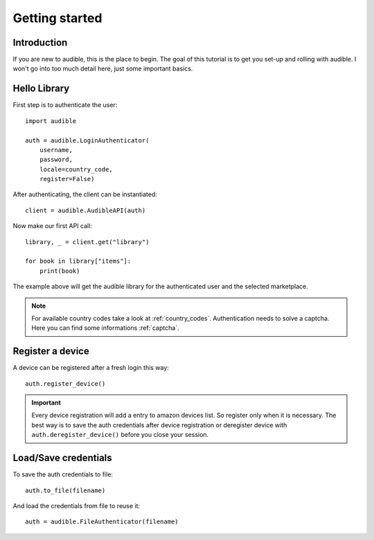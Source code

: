 ===============
Getting started
===============

Introduction
============

If you are new to audible, this is the place to begin. The goal of this
tutorial is to get you set-up and rolling with audible. I won't go into 
too much detail here, just some important basics.

Hello Library
=============

First step is to authenticate the user::

   import audible
   
   auth = audible.LoginAuthenticator(
       username,
       password,
       locale=country_code,
       register=False)

After authenticating, the client can be instantiated::

   client = audible.AudibleAPI(auth)

Now make our first API call::
   
   library, _ = client.get("library")
   
   for book in library["items"]:
       print(book)

The example above will get the audible library for the authenticated user and 
the selected marketplace.

.. note::

   For available country codes take a look at :ref:`country_codes`.
   Authentication needs to solve a captcha. Here you can find some 
   informations :ref:`captcha`.

Register a device
=================

A device can be registered after a fresh login this way::

   auth.register_device()

.. important::

   Every device registration will add a entry to amazon devices list. So register only 
   when it is necessary. The best way is to save the auth credentials after device 
   registration or deregister device with ``auth.deregister_device()`` before you close 
   your session. 

Load/Save credentials
=====================

To save the auth credentials to file::

    auth.to_file(filename)


And load the credentials from file to reuse it::

    auth = audible.FileAuthenticator(filename)
